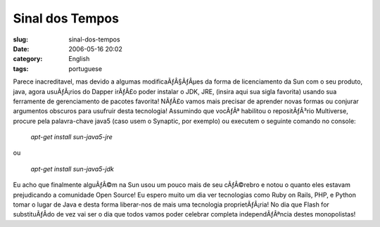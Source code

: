 Sinal dos Tempos
################
:slug: sinal-dos-tempos
:date: 2006-05-16 20:02
:category: English
:tags: portuguese

Parece inacreditavel, mas devido a algumas modificaÃƒÂ§ÃƒÂµes da forma
de licenciamento da Sun com o seu produto, java, agora usuÃƒÂ¡rios do
Dapper irÃƒÂ£o poder instalar o JDK, JRE, (insira aqui sua sigla
favorita) usando sua ferramente de gerenciamento de pacotes favorita!
NÃƒÂ£o vamos mais precisar de aprender novas formas ou conjurar
argumentos obscuros para usufruir desta tecnologia! Assumindo que
vocÃƒÂª habilitou o repositÃƒÂ³rio Multiverse, procure pela
palavra-chave java5 (caso usem o Synaptic, por exemplo) ou executem o
seguinte comando no console:

    *apt-get install sun-java5-jre*

ou

    *apt-get install sun-java5-jdk*

Eu acho que finalmente alguÃƒÂ©m na Sun usou um pouco mais de seu
cÃƒÂ©rebro e notou o quanto eles estavam prejudicando a comunidade Open
Source! Eu espero muito um dia ver tecnologias como Ruby on Rails, PHP,
e Python tomar o lugar de Java e desta forma liberar-nos de mais uma
tecnologia proprietÃƒÂ¡ria! No dia que Flash for substituÃƒÂ­do de vez
vai ser o dia que todos vamos poder celebrar completa independÃƒÂªncia
destes monopolistas!
